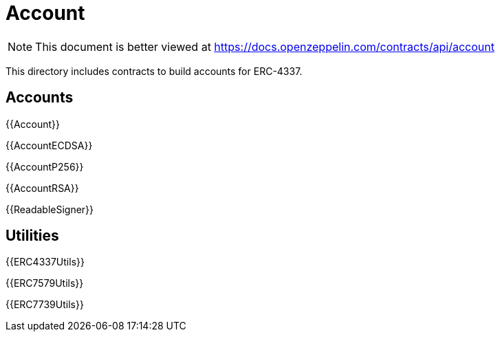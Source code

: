 = Account

[.readme-notice]
NOTE: This document is better viewed at https://docs.openzeppelin.com/contracts/api/account

This directory includes contracts to build accounts for ERC-4337.

== Accounts

{{Account}}

{{AccountECDSA}}

{{AccountP256}}

{{AccountRSA}}

{{ReadableSigner}}

== Utilities

{{ERC4337Utils}}

{{ERC7579Utils}}

{{ERC7739Utils}}

